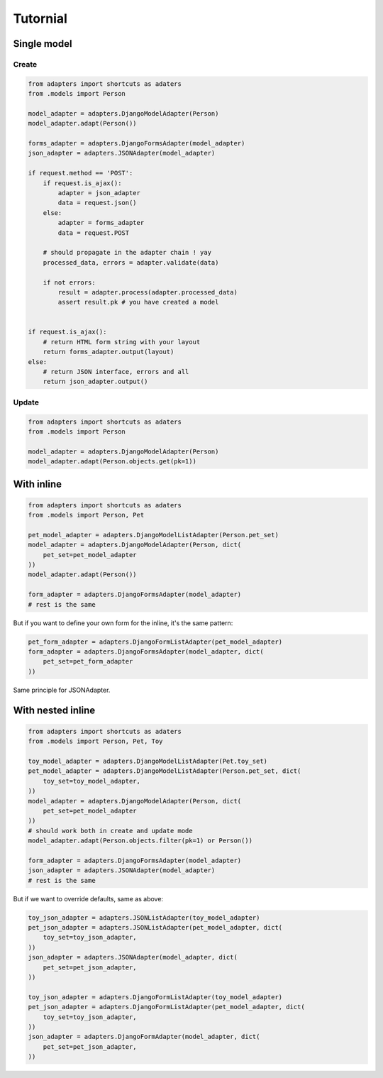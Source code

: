 =========
Tutornial
=========

Single model
============

Create
------

.. code-block:: python

    from adapters import shortcuts as adaters
    from .models import Person

    model_adapter = adapters.DjangoModelAdapter(Person)
    model_adapter.adapt(Person())

    forms_adapter = adapters.DjangoFormsAdapter(model_adapter)
    json_adapter = adapters.JSONAdapter(model_adapter)

    if request.method == 'POST':
        if request.is_ajax():
            adapter = json_adapter
            data = request.json()
        else:
            adapter = forms_adapter
            data = request.POST

        # should propagate in the adapter chain ! yay
        processed_data, errors = adapter.validate(data)

        if not errors:
            result = adapter.process(adapter.processed_data)
            assert result.pk # you have created a model


    if request.is_ajax():
        # return HTML form string with your layout
        return forms_adapter.output(layout)
    else:
        # return JSON interface, errors and all
        return json_adapter.output()

Update
------

.. code-block:: python

    from adapters import shortcuts as adaters
    from .models import Person

    model_adapter = adapters.DjangoModelAdapter(Person)
    model_adapter.adapt(Person.objects.get(pk=1))

With inline
===========

.. code-block:: python

    from adapters import shortcuts as adaters
    from .models import Person, Pet

    pet_model_adapter = adapters.DjangoModelListAdapter(Person.pet_set)
    model_adapter = adapters.DjangoModelAdapter(Person, dict(
        pet_set=pet_model_adapter
    ))
    model_adapter.adapt(Person())

    form_adapter = adapters.DjangoFormsAdapter(model_adapter)
    # rest is the same

But if you want to define your own form for the inline, it's the same pattern:

.. code-block:: python

    pet_form_adapter = adapters.DjangoFormListAdapter(pet_model_adapter)
    form_adapter = adapters.DjangoFormsAdapter(model_adapter, dict(
        pet_set=pet_form_adapter
    ))

Same principle for JSONAdapter.

With nested inline
==================

.. code-block:: python

    from adapters import shortcuts as adaters
    from .models import Person, Pet, Toy

    toy_model_adapter = adapters.DjangoModelListAdapter(Pet.toy_set)
    pet_model_adapter = adapters.DjangoModelListAdapter(Person.pet_set, dict(
        toy_set=toy_model_adapter,
    ))
    model_adapter = adapters.DjangoModelAdapter(Person, dict(
        pet_set=pet_model_adapter
    ))
    # should work both in create and update mode
    model_adapter.adapt(Person.objects.filter(pk=1) or Person())

    form_adapter = adapters.DjangoFormsAdapter(model_adapter)
    json_adapter = adapters.JSONAdapter(model_adapter)
    # rest is the same

But if we want to override defaults, same as above:

.. code-block:: python

    toy_json_adapter = adapters.JSONListAdapter(toy_model_adapter)
    pet_json_adapter = adapters.JSONListAdapter(pet_model_adapter, dict(
        toy_set=toy_json_adapter,
    ))
    json_adapter = adapters.JSONAdapter(model_adapter, dict(
        pet_set=pet_json_adapter,
    ))

    toy_json_adapter = adapters.DjangoFormListAdapter(toy_model_adapter)
    pet_json_adapter = adapters.DjangoFormListAdapter(pet_model_adapter, dict(
        toy_set=toy_json_adapter,
    ))
    json_adapter = adapters.DjangoFormAdapter(model_adapter, dict(
        pet_set=pet_json_adapter,
    ))
